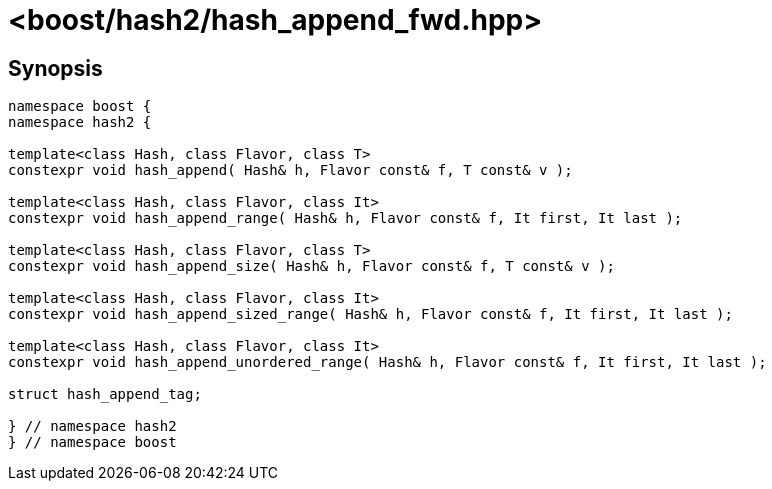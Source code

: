 ////
Copyright 2024 Peter Dimov
Distributed under the Boost Software License, Version 1.0.
https://www.boost.org/LICENSE_1_0.txt
////

[#ref_hash_append_fwd]
# <boost/hash2/hash_append_fwd.hpp>
:idprefix: ref_hash_append_fwd_

## Synopsis

```
namespace boost {
namespace hash2 {

template<class Hash, class Flavor, class T>
constexpr void hash_append( Hash& h, Flavor const& f, T const& v );

template<class Hash, class Flavor, class It>
constexpr void hash_append_range( Hash& h, Flavor const& f, It first, It last );

template<class Hash, class Flavor, class T>
constexpr void hash_append_size( Hash& h, Flavor const& f, T const& v );

template<class Hash, class Flavor, class It>
constexpr void hash_append_sized_range( Hash& h, Flavor const& f, It first, It last );

template<class Hash, class Flavor, class It>
constexpr void hash_append_unordered_range( Hash& h, Flavor const& f, It first, It last );

struct hash_append_tag;

} // namespace hash2
} // namespace boost
```


